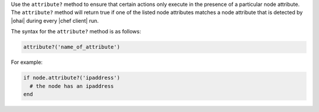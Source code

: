 .. The contents of this file are included in multiple topics.
.. This file should not be changed in a way that hinders its ability to appear in multiple documentation sets.

Use the ``attribute?`` method to ensure that certain actions only execute in the presence of a particular node attribute. The ``attribute?`` method will return true if one of the listed node attributes matches a node attribute that is detected by |ohai| during every |chef client| run. 

The syntax for the ``attribute?`` method is as follows:

.. code-block:: ruby

   attribute?('name_of_attribute')

For example: 

.. code-block:: ruby

   if node.attribute?('ipaddress')
     # the node has an ipaddress
   end
